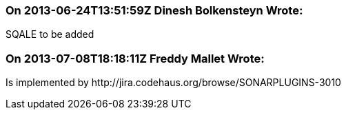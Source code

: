 === On 2013-06-24T13:51:59Z Dinesh Bolkensteyn Wrote:
SQALE to be added

=== On 2013-07-08T18:18:11Z Freddy Mallet Wrote:
Is implemented by \http://jira.codehaus.org/browse/SONARPLUGINS-3010


